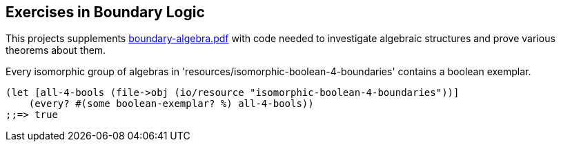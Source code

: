 == Exercises in Boundary Logic
:source-highlighter: highlight.js
:stem:
:math:

This projects supplements
https://github.com/naipmoro/boundary-algebra/blob/master/boundary-algebra.pdf[boundary-algebra.pdf]
with code needed to investigate algebraic structures and prove various theorems about them.

Every isomorphic group of algebras in
'resources/isomorphic-boolean-4-boundaries' contains a boolean exemplar.
[source,clojure]
----
(let [all-4-bools (file->obj (io/resource "isomorphic-boolean-4-boundaries"))]
    (every? #(some boolean-exemplar? %) all-4-bools))
;;=> true
----
